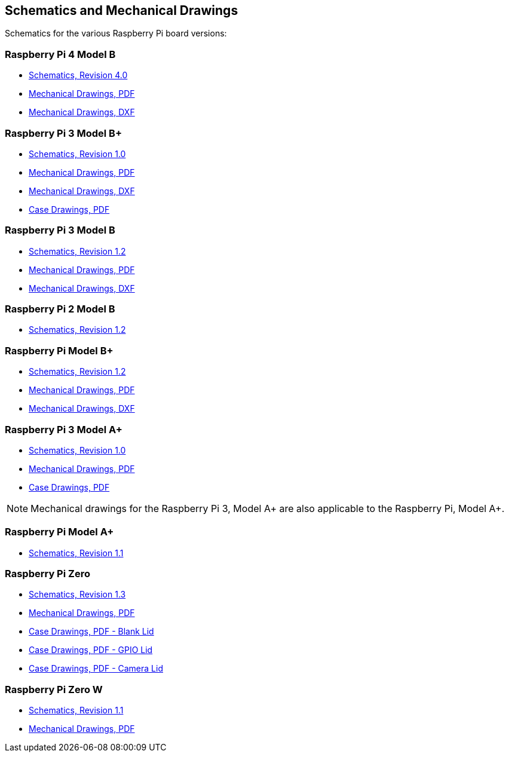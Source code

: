 == Schematics and Mechanical Drawings

Schematics for the various Raspberry Pi board versions:

=== Raspberry Pi 4 Model B

* https://datasheets.raspberrypi.org/rpi4/raspberry-pi-4-reduced-schematics.pdf[Schematics, Revision 4.0]
* https://datasheets.raspberrypi.org/rpi4/raspberry-pi-4-mechanical-drawing.pdf[Mechanical Drawings, PDF]
* https://datasheets.raspberrypi.org/rpi4/raspberry-pi-4-mechanical-drawing.dxf[Mechanical Drawings, DXF]

=== Raspberry Pi 3 Model B+

* https://datasheets.raspberrypi.org/rpi3/raspberry-pi-3-b-plus-reduced-schematics.pdf[Schematics, Revision 1.0]
* https://datasheets.raspberrypi.org/rpi3/raspberry-pi-3-b-plus-mechanical-drawing.pdf[Mechanical Drawings, PDF]
* https://datasheets.raspberrypi.org/rpi3/raspberry-pi-3-b-plus-mechanical-drawing.dxf[Mechanical Drawings, DXF]
* https://datasheets.raspberrypi.org/case/raspberry-pi-3-b-plus-case-mechanical-drawing.pdf[Case Drawings, PDF]

=== Raspberry Pi 3 Model B

* https://datasheets.raspberrypi.org/rpi3/raspberry-pi-3-b-reduced-schematics.pdf[Schematics, Revision 1.2]
* https://datasheets.raspberrypi.org/rpi3/raspberry-pi-3-b-mechanical-drawing.pdf[Mechanical Drawings, PDF]
* https://datasheets.raspberrypi.org/rpi3/raspberry-pi-3-b-mechanical-drawing.dxf[Mechanical Drawings, DXF]

=== Raspberry Pi 2 Model B

* https://datasheets.raspberrypi.org/rpi2/raspberry-pi-2-b-reduced-schematics.pdf[Schematics, Revision 1.2]

=== Raspberry Pi Model B+

* https://datasheets.raspberrypi.org/rpi/raspberry-pi-b-plus-reduced-schematics.pdf[Schematics, Revision 1.2]
* https://datasheets.raspberrypi.org/rpi/raspberry-pi-b-plus-mecahnical-drawing.pdf[Mechanical Drawings, PDF]
* https://datasheets.raspberrypi.org/rpi/raspberry-pi-b-plus-mecahnical-drawing.dxf[Mechanical Drawings, DXF]

=== Raspberry Pi 3 Model A+

* https://datasheets.raspberrypi.org/rpi3/raspberry-pi-3-a-plus-reduced-schematics.pdf[Schematics, Revision 1.0]
* https://datasheets.raspberrypi.org/rpi3/raspberry-pi-3-a-plus-mechanical-drawing.pdf[Mechanical Drawings, PDF]
* https://datasheets.raspberrypi.org/case/raspberry-pi-3-a-plus-case-mechanical-drawing.pdf[Case Drawings, PDF]

NOTE: Mechanical drawings for the Raspberry Pi 3, Model A+ are also applicable to the Raspberry Pi, Model A+.

=== Raspberry Pi Model A+

* https://datasheets.raspberrypi.org/rpi/raspberry-pi-a-plus-reduced-schematics.pdf[Schematics, Revision 1.1]

=== Raspberry Pi Zero

* https://datasheets.raspberrypi.org/rpizero/raspberry-pi-zero-reduced-schematics.pdf[Schematics, Revision 1.3]
* https://datasheets.raspberrypi.org/rpizero/raspberry-pi-zero-mechanical-drawing.pdf[Mechanical Drawings, PDF]
* https://datasheets.raspberrypi.org/case/raspberry-pi-zero-case-mechanical-drawing.pdf[Case Drawings, PDF - Blank Lid]
* https://datasheets.raspberrypi.org/case/raspberry-pi-zero-case-with-gpio-mechanical-drawing.pdf[Case Drawings, PDF - GPIO Lid]
* https://datasheets.raspberrypi.org/case/raspberry-pi-zero-case-with-camera-mechanical-drawing.pdf[Case Drawings, PDF - Camera Lid]

=== Raspberry Pi Zero W

* https://datasheets.raspberrypi.org/rpizero/raspberry-pi-zero-w-reduced-schematics.pdf[Schematics, Revision 1.1]
* https://datasheets.raspberrypi.org/rpizero/raspberry-pi-zero-w-mechanical-drawing.pdf[Mechanical Drawings, PDF]

